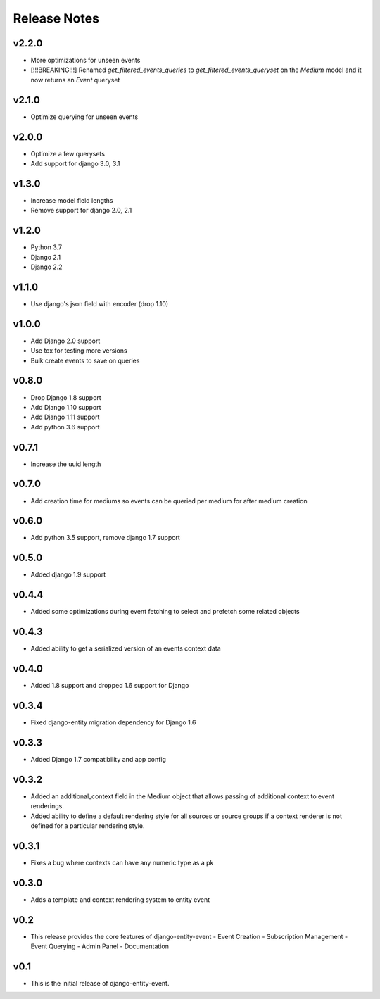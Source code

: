 Release Notes
=============

v2.2.0
------
* More optimizations for unseen events
* [!!!BREAKING!!!] Renamed `get_filtered_events_queries` to `get_filtered_events_queryset` on the `Medium` model and it now returns an `Event` queryset

v2.1.0
------
* Optimize querying for unseen events

v2.0.0
------
* Optimize a few querysets
* Add support for django 3.0, 3.1

v1.3.0
------
* Increase model field lengths
* Remove support for django 2.0, 2.1

v1.2.0
------
* Python 3.7
* Django 2.1
* Django 2.2

v1.1.0
------
* Use django's json field with encoder (drop 1.10)

v1.0.0
------
* Add Django 2.0 support
* Use tox for testing more versions
* Bulk create events to save on queries


v0.8.0
------
* Drop Django 1.8 support
* Add Django 1.10 support
* Add Django 1.11 support
* Add python 3.6 support

v0.7.1
------
* Increase the uuid length

v0.7.0
------
* Add creation time for mediums so events can be queried per medium for after medium creation

v0.6.0
------
* Add python 3.5 support, remove django 1.7 support

v0.5.0
------
* Added django 1.9 support

v0.4.4
------
* Added some optimizations during event fetching to select and prefetch some related objects

v0.4.3
------
* Added ability to get a serialized version of an events context data

v0.4.0
------
* Added 1.8 support and dropped 1.6 support for Django

v0.3.4
------
* Fixed django-entity migration dependency for Django 1.6

v0.3.3
------
* Added Django 1.7 compatibility and app config

v0.3.2
------
* Added an additional_context field in the Medium object that allows passing of additional context to event renderings.
* Added ability to define a default rendering style for all sources or source groups if a context renderer is not defined for a particular rendering style.

v0.3.1
------
* Fixes a bug where contexts can have any numeric type as a pk

v0.3.0
------
* Adds a template and context rendering system to entity event

v0.2
----
* This release provides the core features of django-entity-event
  - Event Creation
  - Subscription Management
  - Event Querying
  - Admin Panel
  - Documentation

v0.1
----
* This is the initial release of django-entity-event.
